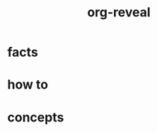 :PROPERTIES:
:ID:       c02e6311-e72f-42d6-b54c-6b1883d4bbc4
:END:
#+title: org-reveal
#+filetags: :what_is:

* facts
* how to
* concepts
